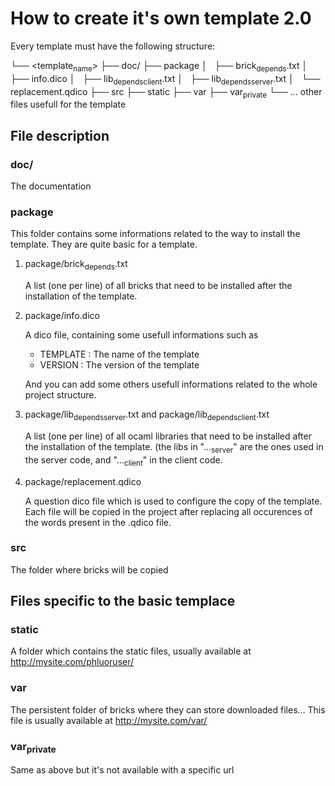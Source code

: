 * How to create it's own template 2.0
Every template must have the following structure:

└── <template_name>
    ├── doc/
    ├── package
    │   ├── brick_depends.txt
    │   ├── info.dico
    │   ├── lib_depends_client.txt
    │   ├── lib_depends_server.txt
    │   └── replacement.qdico
    ├── src
    ├── static
    ├── var
    ├── var_private
    └── ... other files usefull for the template
    
** File description
*** doc/
The documentation
*** package
This folder contains some informations related to the way to install the template. They are quite basic for a template.
**** package/brick_depends.txt
A list (one per line) of all bricks that need to be installed after the installation of the template.
**** package/info.dico
A dico file, containing some usefull informations such as
- TEMPLATE : The name of the template
- VERSION : The version of the template
And you can add some others usefull informations related to the whole project structure.
**** package/lib_depends_server.txt and package/lib_depends_client.txt
A list (one per line) of all ocaml libraries that need to be installed after the installation of the template. (the libs in "..._server" are the ones used in the server code, and "..._client" in the client code.
**** package/replacement.qdico
A question dico file which is used to configure the copy of the template. Each file will be copied in the project after replacing all occurences of the words present in the .qdico file. 

*** src
The folder where bricks will be copied

** Files specific to the basic templace
*** static
A folder which contains the static files, usually available at http://mysite.com/phluoruser/

***  var
The persistent folder of bricks where they can store downloaded files... This file is usually available at http://mysite.com/var/

*** var_private
Same as above but it's not available with a specific url
    
